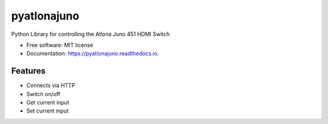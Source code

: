 ============
pyatlonajuno
============


.. image:: https://img.shields.io/pypi/v/pyatlonajuno.svg
        :target: https://pypi.python.org/pypi/pyatlonajuno

.. image:: https://img.shields.io/travis/hughsaunders/pyatlonajuno.svg
        :target: https://travis-ci.org/hughsaunders/pyatlonajuno

.. image:: https://readthedocs.org/projects/pyatlonajuno/badge/?version=latest
        :target: https://pyatlonajuno.readthedocs.io/en/latest/?badge=latest
        :alt: Documentation Status


.. image:: https://pyup.io/repos/github/hughsaunders/pyatlonajuno/shield.svg
     :target: https://pyup.io/repos/github/hughsaunders/pyatlonajuno/
     :alt: Updates



Python Library for controlling the Atlona Juno 451 HDMI Switch


* Free software: MIT license
* Documentation: https://pyatlonajuno.readthedocs.io.


Features
--------

* Connects via HTTP
* Switch on/off
* Get current input
* Set current input

